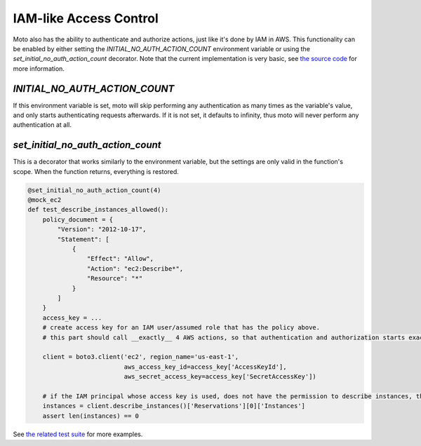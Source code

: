 .. _iam access control:

=======================
IAM-like Access Control
=======================

Moto also has the ability to authenticate and authorize actions, just like it's done by IAM in AWS. This functionality can be enabled by either setting the `INITIAL_NO_AUTH_ACTION_COUNT` environment variable or using the `set_initial_no_auth_action_count` decorator. Note that the current implementation is very basic, see `the source code <https://github.com/spulec/moto/blob/master/moto/core/access_control.py>`_ for more information.

`INITIAL_NO_AUTH_ACTION_COUNT`
------------------------------

If this environment variable is set, moto will skip performing any authentication as many times as the variable's value, and only starts authenticating requests afterwards. If it is not set, it defaults to infinity, thus moto will never perform any authentication at all.

`set_initial_no_auth_action_count`
----------------------------------

This is a decorator that works similarly to the environment variable, but the settings are only valid in the function's scope. When the function returns, everything is restored.

.. sourcecode:: python

    @set_initial_no_auth_action_count(4)
    @mock_ec2
    def test_describe_instances_allowed():
        policy_document = {
            "Version": "2012-10-17",
            "Statement": [
                {
                    "Effect": "Allow",
                    "Action": "ec2:Describe*",
                    "Resource": "*"
                }
            ]
        }
        access_key = ...
        # create access key for an IAM user/assumed role that has the policy above.
        # this part should call __exactly__ 4 AWS actions, so that authentication and authorization starts exactly after this

        client = boto3.client('ec2', region_name='us-east-1',
                              aws_access_key_id=access_key['AccessKeyId'],
                              aws_secret_access_key=access_key['SecretAccessKey'])

        # if the IAM principal whose access key is used, does not have the permission to describe instances, this will fail
        instances = client.describe_instances()['Reservations'][0]['Instances']
        assert len(instances) == 0


See `the related test suite <https://github.com/spulec/moto/blob/master/tests/test_core/test_auth.py>`_ for more examples.
